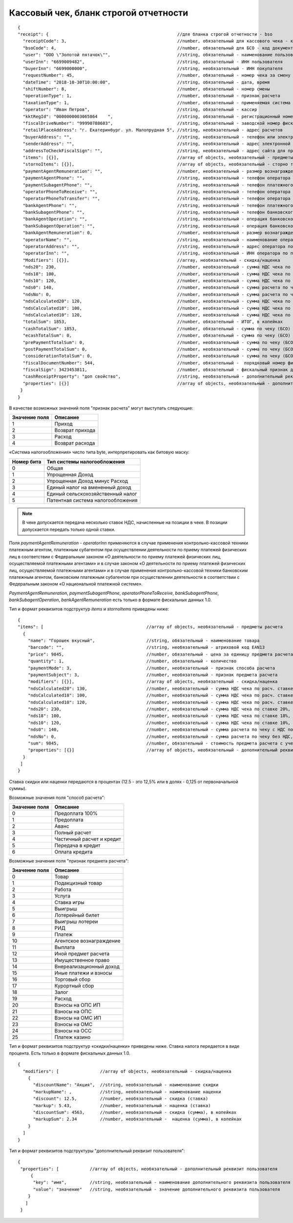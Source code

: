 Кассовый чек, бланк строгой отчетности
======================================

::

  {
  "receipt": {                                                  //для бланка строгой отчетности - bso
    "receiptCode": 3,                                           //number, обязательный для кассового чека - код документа, всегда равен 3
    "bsoCode": 4,                                               //number, обязательный для БСО - код документа, всегда равен 4
    "user": "ООО \"Золотой пятачок\"",                          //string, обязательный - наименование пользователя
    "userInn": "6699009482",                                    //string, обязательный - ИНН пользователя
    "buyerInn": "6699000000",                                   //string, необязательный - ИНН покупателя
    "requestNumber": 45,                                        //number, обязательный - номер чека за смену
    "dateTime": "2018-10-30T10:00:00",                          //string, обязательный - дата, время
    "shiftNumber": 8,                                           //number, обязательный - номер смены
    "operationType": 1,                                         //number, обязательный - признак расчета
    "taxationType": 1,                                          //number, обязательный - применяемая система налогообложения
    "operator": "Иван Петров",                                  //string, обязательный - кассир
    "kktRegId": "0000000003065864    ",                         //string, обязательный - регистрационный номер ККТ
    "fiscalDriveNumber": "99990788603",                         //string, обязательный - заводской номер фискального накопителя
    "retailPlaceAddress": "г. Екатеринбург. ул. Малопрудная 5", //string, необязательный - адрес расчетов
    "buyerAddress": "",                                         //string, необязательный - телефон или электронный адрес покупателя
    "senderAddress": "",                                        //string, необязательный - адрес электронной почты отправителя
    "addressToCheckFiscalSign": "",                             //string, необязательный - адрес сайта для проверки ФП
    "items": [{}],                                              //array of objects, необязательный - предметы расчета
    "stornoItems": [{}],                                        //array of objects, необязательный - сторно товара
    "paymentAgentRemuneration": "",                             //number, необязательный - размер вознаграждения платежного агента (субагента), в копейках
    "paymentAgentPhone": "",                                    //string, необязательный - телефон оператора по приему платежей
    "paymentSubagentPhone": "",                                 //string, необязательный - телефон платежного субагента
    "operatorPhoneToReceive": "",                               //string, необязательный - телефон оператора по приему платежей
    "operatorPhoneToTransfer": "",                              //string, необязательный - телефон оператора по переводу денежных средств
    "bankAgentPhone": "",                                       //string, необязательный - телефон платежного агента (субагента) и банковского платежного агента (субагента)
    "bankSubagentPhone": "",                                    //string, необязательный - телефон банковского субагента
    "bankAgentOperation": "",                                   //string, необязательный - операция банковского платежного агента (субагента)
    "bankSubagentOperation": "",                                //string, необязательный - операция банковского субагента
    "bankAgentRemuneration": 0,                                 //number, необязательный - размер вознаграждения банковского агента (субагента)
    "operatorName": "",                                         //string, необязательный - наименование оператора по переводу денежных средств
    "operatorAddress": "",                                      //string, необязательный - адрес оператора по переводу денежных средств
    "operatorInn": "",                                          //string, необязательный - ИНН оператора по переводу денежных средств
    "Modifiers": [{}],                                          //array, необязательный - скидка/наценка
    "nds20": 230,                                               //number, необязательный - сумма НДС чека по ставке 20%, в копейках
    "nds18": 100,                                               //number, необязательный - сумма НДС чека по ставке 18%, в копейках
    "nds10": 120,                                               //number, необязательный - сумма НДС чека по ставке 10%, в копейках
    "nds0": 140,                                                //number, необязательный - сумма расчета по чеку с НДС по ставке 0%, в копейках
    "ndsNo": 0,                                                 //number, необязательный - сумма расчета по чеку без НДС, в копейках
    "ndsCalculated20": 120,                                     //number, необязательный - сумма НДС чека по расч. ставке 20/120, в копейках
    "ndsCalculated18": 100,                                     //number, необязательный - сумма НДС чека по расч. ставке 18/118, в копейках
    "ndsCalculated10": 120,                                     //number, необязательный - сумма НДС чека по расч. ставке 10/110, в копейках
    "totalSum": 1853,                                           //number, обязательный - ИТОГ, в копейках
    "cashTotalSum": 1853,                                       //number, обязательный - сумма по чеку (БСО) наличными, в копейках
    "ecashTotalSum": 0,                                         //number, обязательный - сумма по чеку (БСО) безналичными, в копейках
    "prePaymentTotalSum": 0,                                    //number, необязательный - сумма по чеку (БСО) предоплатой (зачетом аванса и (или) предыдущих платежей), в копейках
    "postPaymentTotalSum": 0,                                   //number, необязательный - сумма по чеку (БСО) постоплатой (в кредит), в копейках
    "considerationTotalSum": 0,                                 //number, необязательный - сумма по чеку (БСО) встречным предоставлением, в копейках
    "fiscalDocumentNumber": 544,                                //number, обязательный -  порядковый номер фискального документа
    "fiscalSign": 3423453811,                                   //number, обязательный - фискальный признак документа
    "cashReceiptProperty": "доп свойство",                      //string, необязательный - дополнительный реквизит чека (БСО)
    "properties": [{}]                                          //array of objects, необязательный - дополнительный реквизит пользователя
   }
  }



В качестве возможных значений поля "признак расчета" могут выступать следующие:

.. table::

  +---------------+-----------------+
  | Значение поля | Описание        |
  +===============+=================+
  | 1             | Приход          |
  +---------------+-----------------+
  | 2             | Возврат прихода |
  +---------------+-----------------+
  | 3             | Расход          |
  +---------------+-----------------+
  | 4             | Возврат расхода |
  +---------------+-----------------+

«Система налогообложения» число типа byte, интерпретировать как битовую маску:

.. table::

  +------------+-----------------------------------+
  | Номер бита | Тип системы налогообложения       |
  +============+===================================+
  | 0          | Общая                             |
  +------------+-----------------------------------+
  | 1          | Упрощенная Доход                  |
  +------------+-----------------------------------+
  | 2          | Упрощенная Доход минус Расход     |
  +------------+-----------------------------------+
  | 3          | Единый налог на вмененный доход   |
  +------------+-----------------------------------+
  | 4          | Единый сельскохозяйственный налог |
  +------------+-----------------------------------+
  | 5          | Патентная система налогообложения |
  +------------+-----------------------------------+

.. note::
  В чеке допускается передача несколько ставок НДС, начисленные на позиции в чеке. В позиции допускается передать только одной ставки.

Поля `paymentAgentRemuneration` - `operatorInn` применяются в случае применения контрольно-кассовой техники платежным агентом, платежным субагентом при осуществлении деятельности по приему платежей физических лиц в соответствии с Федеральным законом «О деятельности по приему платежей физических лиц, осуществляемой платежными агентами» и в случае законом «О деятельности по приему платежей физических лиц, осуществляемой платежными агентами» и в случае применения контрольно-кассовой техники банковским платежным агентом, банковским платежным субагентом при осуществлении деятельности в соответствии с Федеральным законом «О национальной платежной системе». 

`PaymentAgentRemuneration`, `paymentSubagentPhone`, `operatorPhoneToReceive`, `bankSubagentPhone`, `bankSubagentOperation`, `bankAgentRemuneration` есть только в формате фискальных данных 1.0.

Тип и формат реквизитов подструктур `items` и `stornoItems` приведены ниже:

::

  {
  "items": [                                        //array of objects, необязательный - предметы расчета
    {
      "name": "Горошек вкусный",                    //string, обязательный - наименование товара
      "barcode": "",                                //string, необязательный - штриховой код EAN13
      "price": 9845,                                //number, обязательный - цена за единицу предмета расчета с учетом скидок и наценок, в копейках
      "quantity": 1,                                //number, обязательный - количество
      "paymentMode": 3,                             //number, необязательный - признак способа расчета
      "paymentSubject": 3,                          //number, необязательный - признак предмета расчета
      "modifiers": [{}],                            //array of objects, необязательный - скидка/наценка
      "ndsCalculated20": 130,                       //number, необязательный - сумма НДС чека по расч. ставке 20/120, в копейках
      "ndsCalculated18": 100,                       //number, необязательный - сумма НДС чека по расч. ставке 18/118, в копейках
      "ndsCalculated10": 120,                       //number, необязательный - сумма НДС чека по расч. ставке 10/110, в копейках
      "nds20": 230,                                 //number, необязательный - сумма НДС чека по ставке 20%, в копейках
      "nds18": 100,                                 //number, необязательный - сумма НДС чека по ставке 18%, в копейках
      "nds10": 120,                                 //number, необязательный - сумма НДС чека по ставке 10%, в копейках
      "nds0": 140,                                  //number, необязательный - сумма расчета по чеку с НДС по ставке 0%, в копейках
      "ndsNo": 0,                                   //number, необязательный - сумма расчета по чеку без НДС, в копейках
      "sum": 9845,                                  //number, обязательный - стоимость предмета расчета с учетом скидок и наценок, в копейках
      "properties": [{}]                            //array of objects, необязательный - дополнительный реквизит пользователя
    }
   ]
  }



Ставка скидки или наценки передаются в процентах (12.5 - это 12,5% или в долях - 0,125 от первоначальной суммы).


Возможные значения поля "способ расчета":

.. table::

  +---------------+---------------------------+
  | Значение поля | Описание                  |
  +===============+===========================+
  | 0             | Предоплата 100%           |
  +---------------+---------------------------+
  | 1             | Предоплата                |
  +---------------+---------------------------+
  | 2             | Аванс                     |
  +---------------+---------------------------+
  | 3             | Полный расчет             |
  +---------------+---------------------------+
  | 4             | Частичный расчет и кредит |
  +---------------+---------------------------+
  | 5             | Передача в кредит         |
  +---------------+---------------------------+
  | 6             | Оплата кредита            |
  +---------------+---------------------------+


Возможные значения поля "признак предмета расчета":

.. table::

  +---------------+--------------------------+
  | Значение поля | Описание                 |
  +===============+==========================+
  | 0             | Товар                    |
  +---------------+--------------------------+
  | 1             | Подакцизный товар        |
  +---------------+--------------------------+
  | 2             | Работа                   |
  +---------------+--------------------------+
  | 3             | Услуга                   |
  +---------------+--------------------------+
  | 4             | Ставка игры              |
  +---------------+--------------------------+
  | 5             | Выигрыш                  |
  +---------------+--------------------------+
  | 6             | Лотерейный билет         |
  +---------------+--------------------------+
  | 7             | Выигрыш лотереи          |
  +---------------+--------------------------+
  | 8             | РИД                      |
  +---------------+--------------------------+
  | 9             | Платеж                   |
  +---------------+--------------------------+
  | 10            | Агентское вознаграждение |
  +---------------+--------------------------+
  | 11            | Выплата                  |
  +---------------+--------------------------+
  | 12            | Иной предмет расчета     |
  +---------------+--------------------------+
  | 13            | Имущественное право      |
  +---------------+--------------------------+
  | 14            | Внереализационный доход  |
  +---------------+--------------------------+
  | 15            | Иные платежи и взносы    |
  +---------------+--------------------------+
  | 16            | Торговый сбор            |
  +---------------+--------------------------+
  | 17	          | Курортный сбор           |
  +---------------+--------------------------+
  | 18            | Залог                    |
  +---------------+--------------------------+
  | 19            | Расход                   |
  +---------------+--------------------------+
  | 20            | Взносы на ОПС ИП         |
  +---------------+--------------------------+
  | 21            | Взносы на ОПС            |
  +---------------+--------------------------+
  | 22            | Взносы на ОМС ИП         |
  +---------------+--------------------------+
  | 23            | Взносы на ОМС            |
  +---------------+--------------------------+
  | 24            | Взносы на ОСС            |
  +---------------+--------------------------+
  | 25            | Платеж казино            |
  +---------------+--------------------------+

Тип и формат реквизитов подструктур «скидки/наценки» приведены ниже. Ставка налога передается в виде процента. Есть только в формате фискальных данных 1.0.


::

  {
    "modifiers": [                //array of objects, необязательный - скидка/наценка
      {
        "discountName": "Акция",  //string, необязательный - наименование скидки
        "markupName": ,           //string, необязательный - наименование наценки
        "discount": 12.5,         //number, необязательный - скидка (ставка)
        "markup": 5.43,           //number, необязательный - наценка (ставка)
        "discountSum": 4563,      //number, необязательный - скидка (сумма), в копейках
        "markupSum": 2.34         //number, необязательный -  наценка (сумма), в копейках
      }
    ]
  }



Тип и формат реквизитов подструктуры "дополнительный реквизит пользователя":

::

  {
   "properties": [            //array of objects, необязательный - дополнительный реквизит пользователя
       {
        "key": "имя",         //string, необязательный - наименование дополнительного реквизита пользователя
        "value": "значение"   //string, необязательный - значение дополнительного реквизита пользователя
      }
     ]
   }
